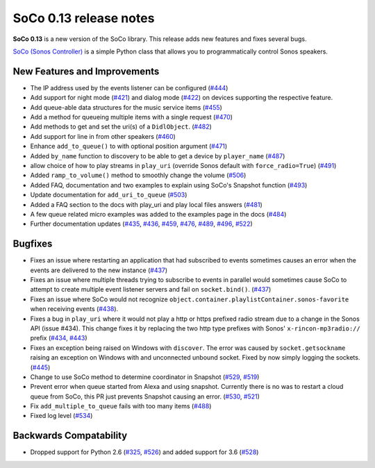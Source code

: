 SoCo 0.13 release notes
***********************

**SoCo 0.13** is a new version of the SoCo library. This release adds new
features and fixes several bugs.

`SoCo (Sonos Controller) <http://python-soco.com/>`_ is a simple Python class
that allows you to programmatically control Sonos speakers.


New Features and Improvements
=============================

* The IP address used by the events listener can be configured (`#444
  <https://github.com/SoCo/SoCo/pull/444>`_)

* Add support for night mode (`#421 <https://github.com/SoCo/SoCo/pull/421>`_)
  and dialog mode (`#422 <https://github.com/SoCo/SoCo/pull/422>`_) on devices
  supporting the respective feature.

* Add queue-able data structures for the music service items (`#455
  <https://github.com/SoCo/SoCo/pull/455>`_)

* Add a method for queueing multiple items with a single request (`#470
  <https://github.com/SoCo/SoCo/pull/470>`_)

* Add methods to get and set the uri(s) of a ``DidlObject``. (`#482
  <https://github.com/SoCo/SoCo/pull/482>`_)

* Add support for line in from other speakers (`#460
  <https://github.com/SoCo/SoCo/pull/460>`_)

* Enhance ``add_to_queue()`` to with optional position argument (`#471
  <https://github.com/SoCo/SoCo/pull/471>`_)

* Added ``by_name`` function to discovery to be able to get a device by
  ``player_name`` (`#487 <https://github.com/SoCo/SoCo/pull/487>`_)

* allow choice of how to play streams in ``play_uri`` (override Sonos default
  with ``force_radio=True``) (`#491 <https://github.com/SoCo/SoCo/pull/491>`_)

* Added ``ramp_to_volume()`` method to smoothly change the volume (`#506
  <https://github.com/SoCo/SoCo/pull/506>`_)

* Added FAQ, documentation and two examples to explain using SoCo's Snapshot
  function (`#493 <https://github.com/SoCo/SoCo/pull/493>`_)

* Update documentation for ``add_uri_to_queue`` (`#503
  <https://github.com/SoCo/SoCo/pull/503>`_)

* Added a FAQ section to the docs with play_uri and play local files answers
  (`#481 <https://github.com/SoCo/SoCo/pull/481>`_)

* A few queue related micro examples was added to the examples page in the docs
  (`#484 <https://github.com/SoCo/SoCo/pull/484>`_)

* Further documentation updates (`#435
  <https://github.com/SoCo/SoCo/pull/435>`_, `#436
  <https://github.com/SoCo/SoCo/pull/436>`_, `#459
  <https://github.com/SoCo/SoCo/pull/459>`_, `#476
  <https://github.com/SoCo/SoCo/pull/476>`_, `#489
  <https://github.com/SoCo/SoCo/pull/489>`_, `#496
  <https://github.com/SoCo/SoCo/pull/496>`_, `#522
  <https://github.com/SoCo/SoCo/pull/522>`_)


Bugfixes
========

* Fixes an issue where restarting an application that had subscribed to events
  sometimes causes an error when the events are delivered to the new instance
  (`#437 <https://github.com/SoCo/SoCo/pull/437>`_)

* Fixes an issue where multiple threads trying to subscribe to events in
  parallel would sometimes cause SoCo to attempt to create multiple event
  listener servers and fail on ``socket.bind()``. (`#437
  <https://github.com/SoCo/SoCo/pull/437>`_)

* Fixes an issue where SoCo would not recognize
  ``object.container.playlistContainer.sonos-favorite`` when receiving events
  (`#438 <https://github.com/SoCo/SoCo/pull/438>`_).

* Fixes a bug in ``play_uri`` where it would not play a http or https prefixed
  radio stream due to a change in the Sonos API (issue #434). This change
  fixes it by replacing the two http type prefixes with Sonos'
  ``x-rincon-mp3radio://`` prefix (`#434
  <https://github.com/SoCo/SoCo/issues/434>`_, `#443
  <https://github.com/SoCo/SoCo/pull/443>`_)

* Fixes an exception being raised on Windows with ``discover``. The error was
  caused by ``socket.getsockname`` raising an exception on Windows with and
  unconnected unbound socket. Fixed by now simply logging the sockets. (`#445
  <https://github.com/SoCo/SoCo/issues/445>`_)

* Change to use SoCo method to determine coordinator in Snapshot (`#529
  <https://github.com/SoCo/SoCo/pull/529>`_, `#519
  <https://github.com/SoCo/SoCo/issues/519>`_)

* Prevent error when queue started from Alexa and using snapshot. Currently
  there is no was to restart a cloud queue from SoCo, this PR just prevents
  Snapshot causing an error. (`#530 <https://github.com/SoCo/SoCo/pull/530>`_,
  `#521 <https://github.com/SoCo/SoCo/issues/521>`_)

*  Fix ``add_multiple_to_queue`` fails with too many items (`#488
   <https://github.com/SoCo/SoCo/pull/488>`_)

* Fixed log level (`#534 <https://github.com/SoCo/SoCo/pull/534>`_)


Backwards Compatability
=======================

* Dropped support for Python 2.6 (`#325
  <https://github.com/SoCo/SoCo/issues/325>`_, `#526
  <https://github.com/SoCo/SoCo/pull/526>`_) and added support for 3.6 (`#528
  <https://github.com/SoCo/SoCo/pull/528>`_)

